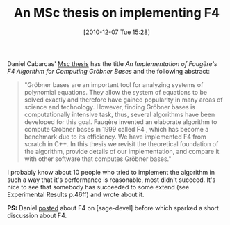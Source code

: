 #+TITLE: An MSc thesis on implementing F4
#+POSTID: 273
#+DATE: [2010-12-07 Tue 15:28]
#+OPTIONS: toc:nil num:nil todo:nil pri:nil tags:nil ^:nil TeX:nil
#+CATEGORY: sage
#+TAGS: commutative algebra, f4, gröbner basis, linear algebra, sage

Daniel Cabarcas' [[http://www.google.com/url?sa=t&source=web&cd=3&ved=0CBsQFjAC&url=http%3A%2F%2Fetd.ohiolink.edu%2Fsend-pdf.cgi%2FCabarcas%2520Daniel.pdf%3Fucin1277120935&ei=BlH-TM6WJYO38gO1-J2NCw&usg=AFQjCNHY_8IujAEIAcCfyZHZbj5ylF7QJQ][Msc thesis]] has the title /An Implementation of Faugère's F4 Algorithm for Computing Gröbner Bases/ and the following abstract:

#+BEGIN_QUOTE
"Gröbner bases are an important tool for analyzing systems of polynomial equations. They allow the system of equations to be solved exactly and therefore have gained popularity in many areas of science and technology. However, finding Gröbner bases is  computationally intensive task, thus, several algorithms have been developed for this goal. Faugère invented an elaborate algorithm to compute Gröbner bases in 1999 called F4 , which has become a benchmark due to its efficiency. We have implemented F4 from scratch in C++. In this thesis we revisit the theoretical foundation of the algorithm, provide details of our implementation, and compare it with other software that computes Gröbner bases."
#+END_QUOTE

I probably know about 10 people who tried to implement the algorithm in such a way that it's performance is reasonable, most didn't succeed. It's nice to see that somebody has succeeded to some extend (see Experimental Results p.46ff) and wrote about it.

*PS:* Daniel [[http://www.mail-archive.com/sage-devel@googlegroups.com/msg22742.html][posted]] about F4 on [sage-devel] before which sparked a short discussion about F4.



